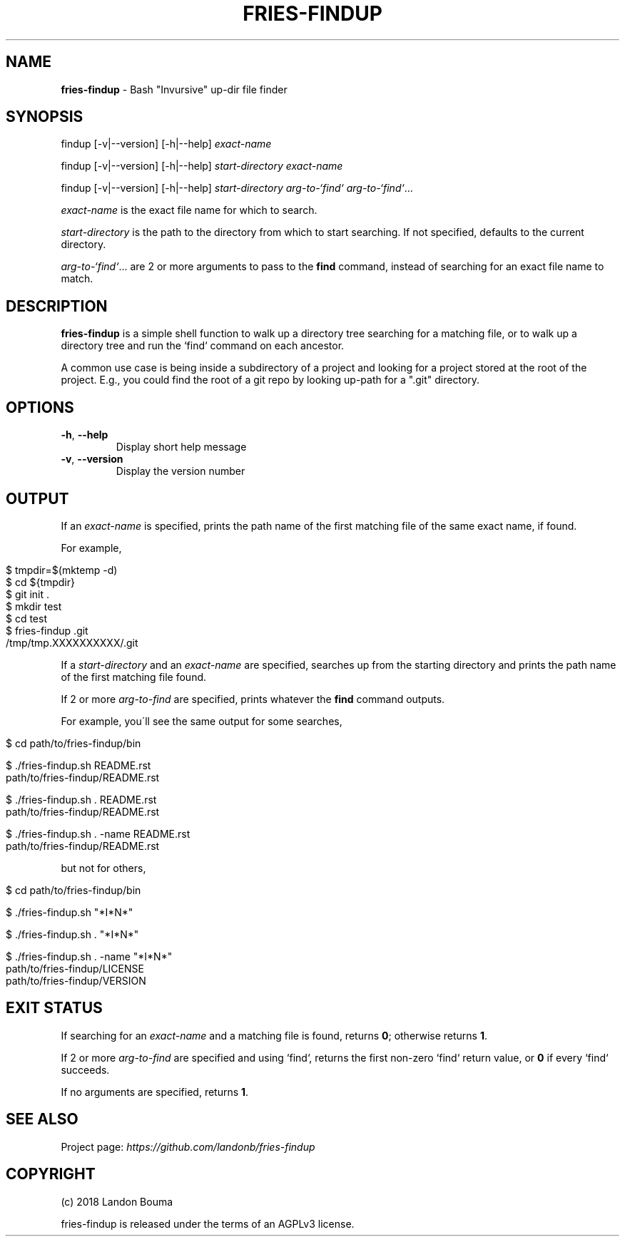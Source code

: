 .\" generated with Ronn/v0.7.3
.\" http://github.com/rtomayko/ronn/tree/0.7.3
.
.TH "FRIES\-FINDUP" "1" "2018-02-07" "" ""
.
.SH "NAME"
\fBfries\-findup\fR \- Bash "Invursive" up\-dir file finder
.
.SH "SYNOPSIS"
findup [\-v|\-\-version] [\-h|\-\-help] \fIexact\-name\fR
.
.P
findup [\-v|\-\-version] [\-h|\-\-help] \fIstart\-directory\fR \fIexact\-name\fR
.
.P
findup [\-v|\-\-version] [\-h|\-\-help] \fIstart\-directory\fR \fIarg\-to\-`find`\fR \fIarg\-to\-`find`\fR\.\.\.
.
.P
\fIexact\-name\fR is the exact file name for which to search\.
.
.P
\fIstart\-directory\fR is the path to the directory from which to start searching\. If not specified, defaults to the current directory\.
.
.P
\fIarg\-to\-`find`\fR\.\.\. are 2 or more arguments to pass to the \fBfind\fR command, instead of searching for an exact file name to match\.
.
.SH "DESCRIPTION"
\fBfries\-findup\fR is a simple shell function to walk up a directory tree searching for a matching file, or to walk up a directory tree and run the `find` command on each ancestor\.
.
.P
A common use case is being inside a subdirectory of a project and looking for a project stored at the root of the project\. E\.g\., you could find the root of a git repo by looking up\-path for a "\.git" directory\.
.
.SH "OPTIONS"
.
.TP
\fB\-h\fR, \fB\-\-help\fR
Display short help message
.
.TP
\fB\-v\fR, \fB\-\-version\fR
Display the version number
.
.SH "OUTPUT"
If an \fIexact\-name\fR is specified, prints the path name of the first matching file of the same exact name, if found\.
.
.P
For example,
.
.IP "" 4
.
.nf

$ tmpdir=$(mktemp \-d)
$ cd ${tmpdir}
$ git init \.
$ mkdir test
$ cd test
$ fries\-findup \.git
/tmp/tmp\.XXXXXXXXXX/\.git
.
.fi
.
.IP "" 0
.
.P
If a \fIstart\-directory\fR and an \fIexact\-name\fR are specified, searches up from the starting directory and prints the path name of the first matching file found\.
.
.P
If 2 or more \fIarg\-to\-find\fR are specified, prints whatever the \fBfind\fR command outputs\.
.
.P
For example, you\'ll see the same output for some searches,
.
.IP "" 4
.
.nf

$ cd path/to/fries\-findup/bin

$ \./fries\-findup\.sh README\.rst
path/to/fries\-findup/README\.rst

$ \./fries\-findup\.sh \. README\.rst
path/to/fries\-findup/README\.rst

$ \./fries\-findup\.sh \. \-name README\.rst
path/to/fries\-findup/README\.rst
.
.fi
.
.IP "" 0
.
.P
but not for others,
.
.IP "" 4
.
.nf

$ cd path/to/fries\-findup/bin

$ \./fries\-findup\.sh "*I*N*"

$ \./fries\-findup\.sh \. "*I*N*"

$ \./fries\-findup\.sh \. \-name "*I*N*"
path/to/fries\-findup/LICENSE
path/to/fries\-findup/VERSION
.
.fi
.
.IP "" 0
.
.SH "EXIT STATUS"
If searching for an \fIexact\-name\fR and a matching file is found, returns \fB0\fR; otherwise returns \fB1\fR\.
.
.P
If 2 or more \fIarg\-to\-find\fR are specified and using `find`, returns the first non\-zero `find` return value, or \fB0\fR if every `find` succeeds\.
.
.P
If no arguments are specified, returns \fB1\fR\.
.
.SH "SEE ALSO"
Project page: \fIhttps://github\.com/landonb/fries\-findup\fR
.
.SH "COPYRIGHT"
(c) 2018 Landon Bouma
.
.P
fries\-findup is released under the terms of an AGPLv3 license\.
